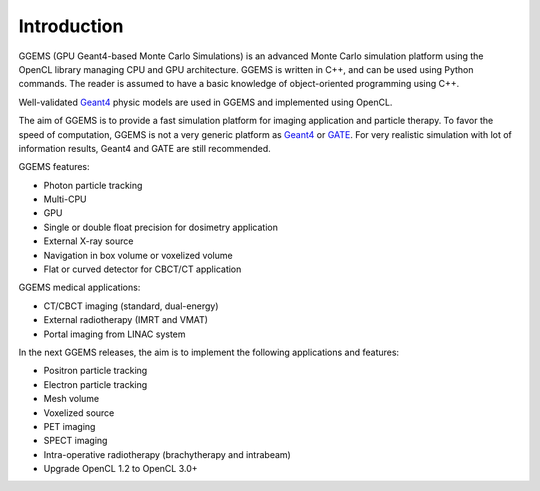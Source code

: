 ************
Introduction
************

GGEMS (GPU Geant4-based Monte Carlo Simulations) is an advanced Monte Carlo simulation platform using the OpenCL library managing CPU and GPU architecture. GGEMS is written in C++, and can be used using Python commands. The reader is assumed to have a basic knowledge of object-oriented programming using C++.

Well-validated `Geant4 <https://geant4.web.cern.ch>`_ physic models are used in GGEMS and implemented using OpenCL.

The aim of GGEMS is to provide a fast simulation platform for imaging application and particle therapy. To favor the speed of computation, GGEMS is not a very generic platform as `Geant4 <https://geant4.web.cern.ch>`_ or `GATE <http://www.opengatecollaboration.org/>`_. For very realistic simulation with lot of information results, Geant4 and GATE are still recommended.

GGEMS features:

* Photon particle tracking
* Multi-CPU
* GPU
* Single or double float precision for dosimetry application
* External X-ray source
* Navigation in box volume or voxelized volume
* Flat or curved detector for CBCT/CT application

GGEMS medical applications:

* CT/CBCT imaging (standard, dual-energy)
* External radiotherapy (IMRT and VMAT)
* Portal imaging from LINAC system

In the next GGEMS releases, the aim is to implement the following applications and features:

* Positron particle tracking
* Electron particle tracking
* Mesh volume
* Voxelized source
* PET imaging
* SPECT imaging
* Intra-operative radiotherapy (brachytherapy and intrabeam)
* Upgrade OpenCL 1.2 to OpenCL 3.0+